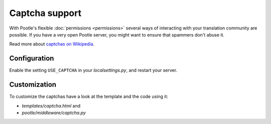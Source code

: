.. _captchas:

Captcha support
===============

.. versionadded:: 2.0.5

With Pootle's flexible :doc:`permissions <permissions>` several ways of
interacting with your translation community are possible.  If you have a very
open Pootle server, you might want to ensure that spammers don't abuse it.

Read more about `captchas on Wikipedia
<http://en.wikipedia.org/wiki/CAPTCHA>`_.


.. _captchas#configuration:

Configuration
-------------

.. versionchanged:: 2.1
   Captchas are now enabled by default.


Enable the setting ``USE_CAPTCHA`` in your *localsettings.py*, and restart your
server.


.. _captchas#customization:

Customization
-------------

To customize the captchas have a look at the template and the code using it:

- *templates/captcha.html* and
- *pootle/middleware/captcha.py*
